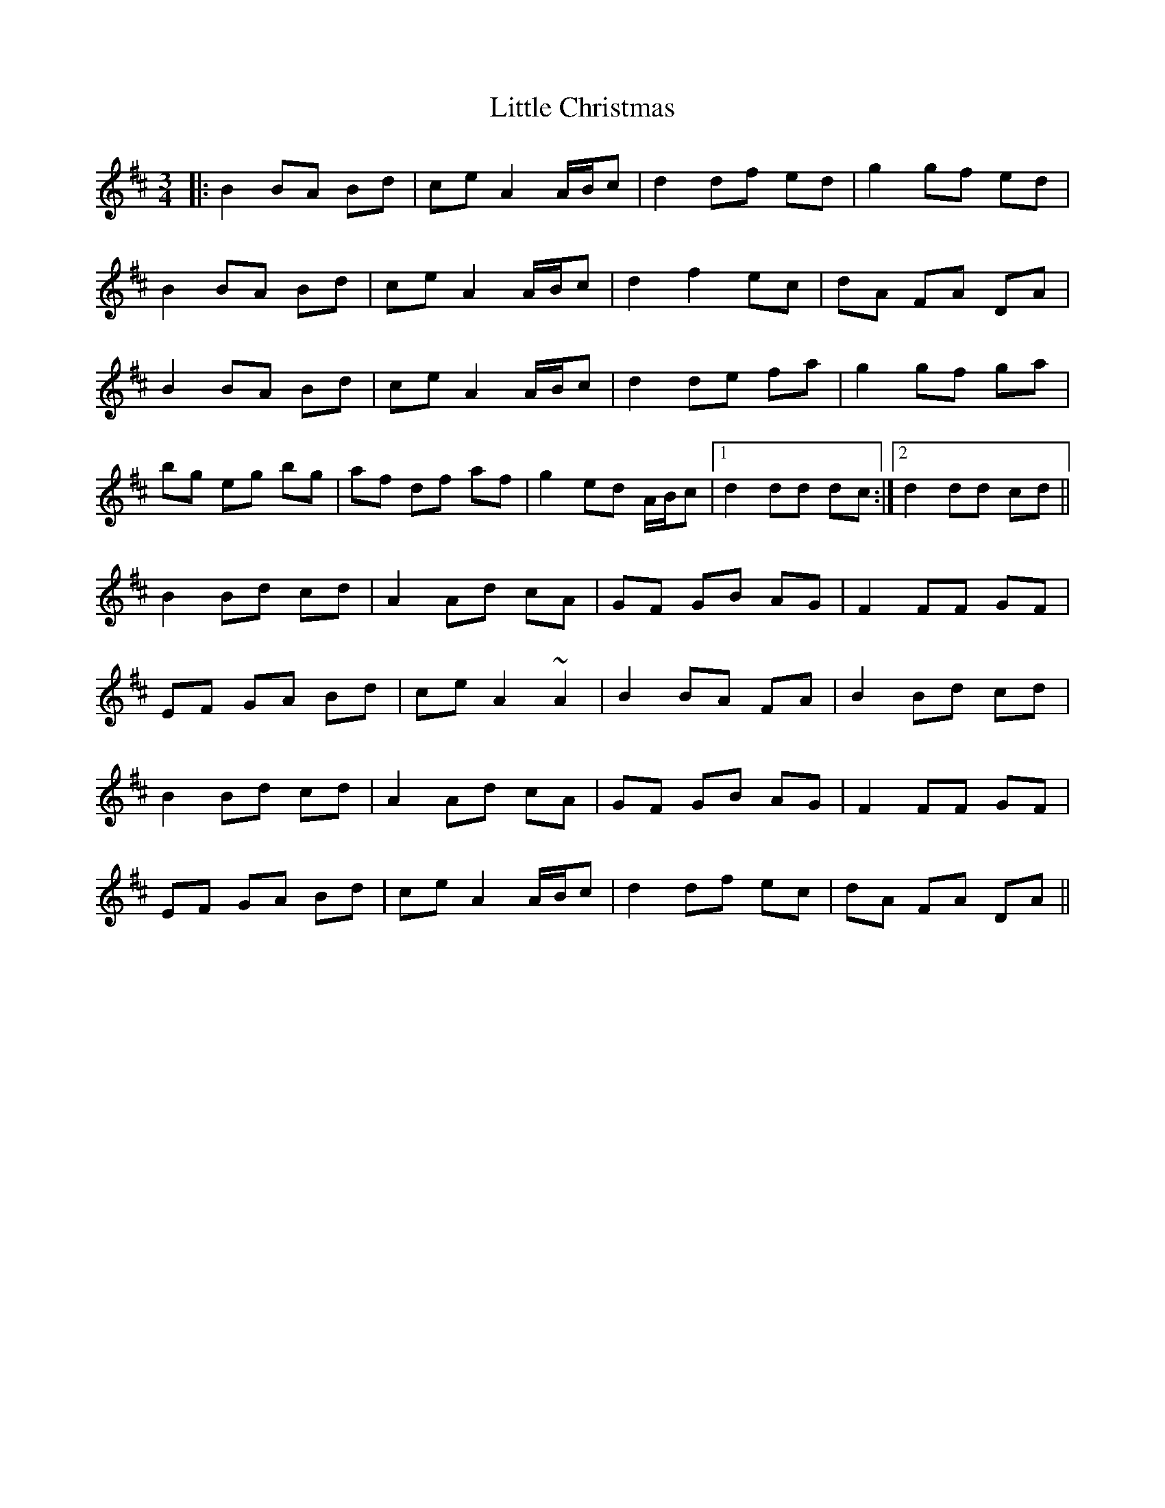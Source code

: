 X: 23756
T: Little Christmas
R: waltz
M: 3/4
K: Dmajor
|:B2 BA Bd|ce A2 A/B/c|d2 df ed|g2 gf ed|
B2 BA Bd|ce A2 A/B/c|d2 f2 ec|dA FA DA|
B2 BA Bd|ce A2 A/B/c|d2 de fa|g2 gf ga|
bg eg bg|af df af|g2 ed A/B/c|1 d2 dd dc:|2 d2 dd cd||
B2 Bd cd|A2 Ad cA|GF GB AG|F2 FF GF|
EF GA Bd|ce A2 ~A2|B2 BA FA|B2 Bd cd|
B2 Bd cd|A2 Ad cA|GF GB AG|F2 FF GF|
EF GA Bd|ce A2 A/B/c|d2 df ec|dA FA DA||

